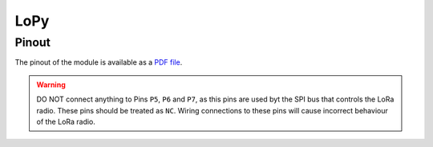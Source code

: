 LoPy
==================================

Pinout
------

The pinout of the module is available as a `PDF file <https://www.pycom.io/wp-content/uploads/2016/11/lopy_pinout.pdf>`_.


.. warning::

    DO NOT connect anything to Pins ``P5``, ``P6`` and ``P7``, as this pins are used byt the SPI bus that controls the LoRa radio. These pins should be treated as ``NC``. Wiring connections to these pins will cause incorrect behaviour of the LoRa radio.

